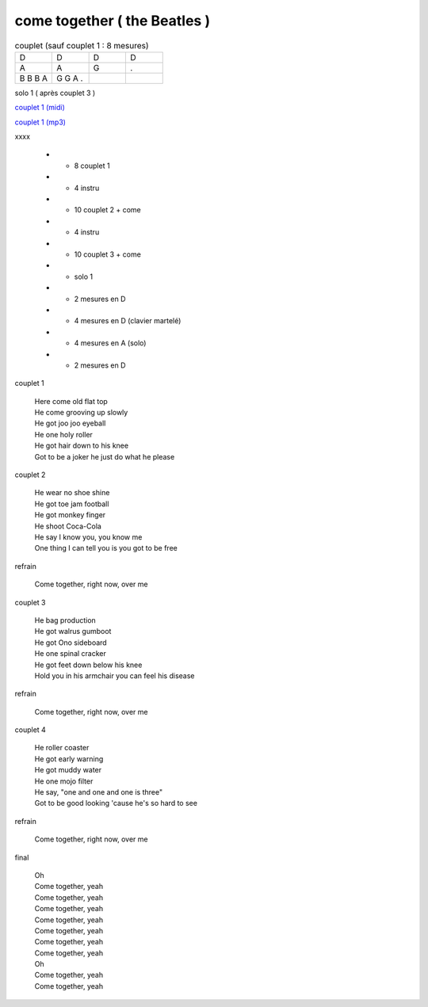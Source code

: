 ================================
come together ( the Beatles )
================================

.. index::
    single: come together - the Beatles
    single: the Beatles ; come together



.. role:: bar1
    :class: bar1

.. role:: bar45
    :class: bar45


.. list-table:: couplet (sauf couplet 1 : 8 mesures)
   :widths: 10 10 10 10
   :header-rows: 0
   :class: grille

   * - D
     - D
     - D
     - D
   * - A
     - A
     - G
     - .
   * - B B B A
     - G G A .
     -
     -


solo 1 ( après couplet 3 )

.. image:: come_together_solo_1.png
       :scale: 10 %
       :alt: alternate text
       :align: center

`couplet 1 (midi) <come_together_solo_1.wav>`_

`couplet 1 (mp3) <come_together_solo_1.mp3>`_


.. list-table:: structure
   :widths: 10 10 10 10
   :header-rows: 0
   :class: structure
   :align: left

    * - intro
      - x
      - y
      - z



xxxx


    * -  8 couplet 1
    * -  4 instru
    * -  10 couplet 2 + come
    * -  4 instru
    * -  10 couplet 3 + come
    * -  solo 1
    * -  2 mesures en D
    * -  4 mesures en D (clavier martelé)
    * -  4 mesures en A (solo)
    * -  2 mesures en D



couplet 1

	 | Here come old flat top
	 | He come grooving up slowly
	 | He got joo joo eyeball
	 | He one holy roller
	 | He got hair down to his knee
	 | Got to be a joker he just do what he please

couplet 2

	 | He wear no shoe shine
	 | He got toe jam football
	 | He got monkey finger
	 | He shoot Coca-Cola
	 | He say I know you, you know me
	 | One thing I can tell you is you got to be free

refrain

	 | Come together, right now, over me

couplet 3

	 | He bag production
	 | He got walrus gumboot
	 | He got Ono sideboard
	 | He one spinal cracker
	 | He got feet down below his knee
	 | Hold you in his armchair you can feel his disease

refrain

	 | Come together, right now, over me

couplet 4

	 | He roller coaster
	 | He got early warning
	 | He got muddy water
	 | He one mojo filter
	 | He say, "one and one and one is three"
	 | Got to be good looking 'cause he's so hard to see

refrain

	 | Come together, right now, over me

final

	 | Oh
	 | Come together, yeah
	 | Come together, yeah
	 | Come together, yeah
	 | Come together, yeah
	 | Come together, yeah
	 | Come together, yeah
	 | Come together, yeah
	 | Oh
	 | Come together, yeah
	 | Come together, yeah